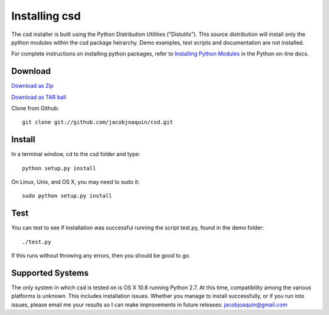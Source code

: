 %%%%%%%%%%%%%%
Installing csd
%%%%%%%%%%%%%%

The csd installer is built using the Python Distribution Utilities
("Distutils").  This source distribution will install only the python
modules within the csd package heirarchy.  Demo examples, test scripts
and documentation are not installed.

For complete instructions on installing python packages, refer to
`Installing Python Modules <http://docs.python.org/install/>`_ in the
Python on-line docs.

Download
--------

`Download as Zip <https://github.com/jacobjoaquin/csd/zipball/master>`_

`Download as TAR ball <https://github.com/jacobjoaquin/csd/tarball/master>`_

Clone from Github::

    git clone git://github.com/jacobjoaquin/csd.git

Install
-------

In a terminal window, cd to the csd folder and type::

	python setup.py install

On Linux, Unix, and OS X, you may need to sudo it::

	sudo python setup.py install

Test
----

You can test to see if installation was successful running the script
test.py, found in the demo folder::
    
    ./test.py
    
If this runs without throwing any errors, then you should be good to
go.

Supported Systems
-----------------

The only system in which csd is tested on is OS X 10.8 running
Python 2.7.  At this time, compatibility among the various platforms
is unknown. This includes installation issues.  Whether you manage
to install successfully, or if you run into issues, please email
me your results so I can make improvements in future releases:
jacobjoaquin@gmail.com



